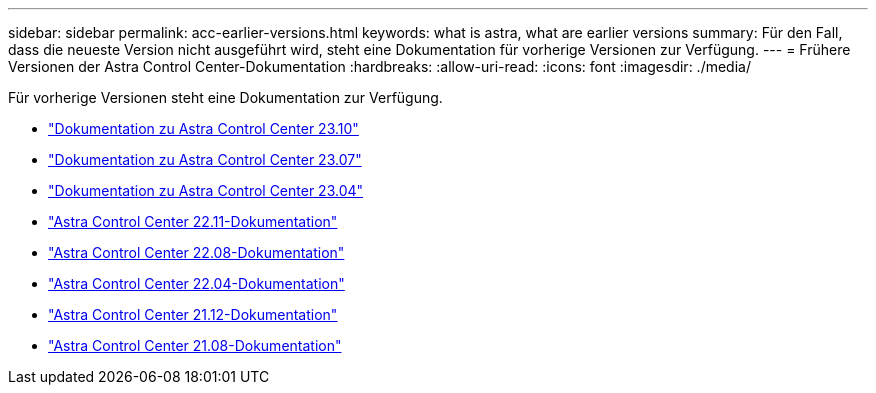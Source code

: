 ---
sidebar: sidebar 
permalink: acc-earlier-versions.html 
keywords: what is astra, what are earlier versions 
summary: Für den Fall, dass die neueste Version nicht ausgeführt wird, steht eine Dokumentation für vorherige Versionen zur Verfügung. 
---
= Frühere Versionen der Astra Control Center-Dokumentation
:hardbreaks:
:allow-uri-read: 
:icons: font
:imagesdir: ./media/


[role="lead"]
Für vorherige Versionen steht eine Dokumentation zur Verfügung.

* https://docs.netapp.com/us-en/astra-control-center-2310/index.html["Dokumentation zu Astra Control Center 23.10"^]
* https://docs.netapp.com/us-en/astra-control-center-2307/index.html["Dokumentation zu Astra Control Center 23.07"^]
* https://docs.netapp.com/us-en/astra-control-center-2304/index.html["Dokumentation zu Astra Control Center 23.04"^]
* https://docs.netapp.com/us-en/astra-control-center-2211/index.html["Astra Control Center 22.11-Dokumentation"^]
* https://docs.netapp.com/us-en/astra-control-center-2208/index.html["Astra Control Center 22.08-Dokumentation"^]
* https://docs.netapp.com/us-en/astra-control-center-2204/index.html["Astra Control Center 22.04-Dokumentation"^]
* https://docs.netapp.com/us-en/astra-control-center-2112/index.html["Astra Control Center 21.12-Dokumentation"^]
* https://docs.netapp.com/us-en/astra-control-center-2108/index.html["Astra Control Center 21.08-Dokumentation"^]

